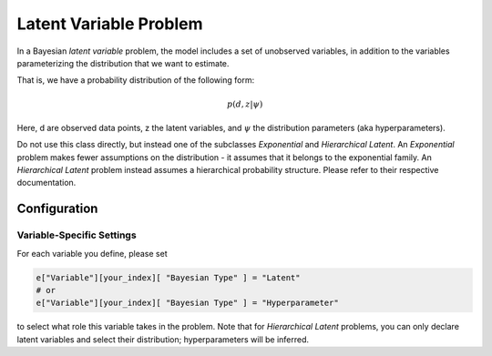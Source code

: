 ==========================================
Latent Variable Problem
==========================================

In a Bayesian *latent variable* problem, the model includes a set of unobserved variables, in addition to the variables parameterizing the distribution that we want to estimate.

That is, we have a probability distribution of the following form:

.. math::
  p( d, z  | \psi )

Here, d are observed data points, z the latent variables, and :math:`\psi` the distribution parameters (aka hyperparameters).

Do not use this class directly, but instead one of the subclasses `Exponential`
and `Hierarchical Latent`. An `Exponential`
problem makes fewer assumptions on the distribution - it assumes that it belongs to the
exponential family. An `Hierarchical Latent` problem instead assumes a hierarchical
probability structure. Please refer to their respective documentation.


Configuration
-------------


Variable-Specific Settings
~~~~~~~~~~~~~~~~~~~~~~~~~~~

For each variable you define, please set

.. code-block:: python

    e["Variable"][your_index][ "Bayesian Type" ] = "Latent"
    # or
    e["Variable"][your_index][ "Bayesian Type" ] = "Hyperparameter"

to select what role this variable takes in the problem. Note that for `Hierarchical Latent`
problems, you can only declare latent variables and select their distribution; hyperparameters
will be inferred.
